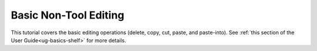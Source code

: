 Basic Non-Tool Editing
----------------------

This tutorial covers the basic editing operations (delete, copy, cut, paste,
and paste-into). See :ref:`this section of the User Guide<ug-basics-shelf>` for
more details.

.. incvideo:: Editing
